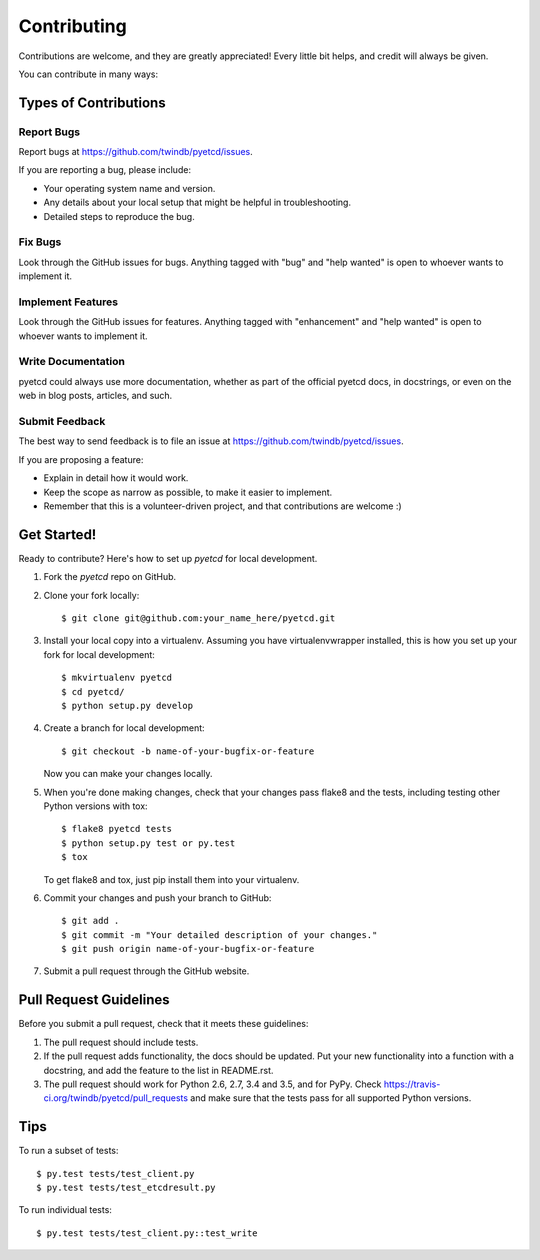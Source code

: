 .. highlight:: shell

============
Contributing
============

Contributions are welcome, and they are greatly appreciated! Every
little bit helps, and credit will always be given.

You can contribute in many ways:

Types of Contributions
----------------------

Report Bugs
~~~~~~~~~~~

Report bugs at https://github.com/twindb/pyetcd/issues.

If you are reporting a bug, please include:

* Your operating system name and version.
* Any details about your local setup that might be helpful in troubleshooting.
* Detailed steps to reproduce the bug.

Fix Bugs
~~~~~~~~

Look through the GitHub issues for bugs. Anything tagged with "bug"
and "help wanted" is open to whoever wants to implement it.

Implement Features
~~~~~~~~~~~~~~~~~~

Look through the GitHub issues for features. Anything tagged with "enhancement"
and "help wanted" is open to whoever wants to implement it.

Write Documentation
~~~~~~~~~~~~~~~~~~~

pyetcd could always use more documentation, whether as part of the
official pyetcd docs, in docstrings, or even on the web in blog posts,
articles, and such.

Submit Feedback
~~~~~~~~~~~~~~~

The best way to send feedback is to file an issue at https://github.com/twindb/pyetcd/issues.

If you are proposing a feature:

* Explain in detail how it would work.
* Keep the scope as narrow as possible, to make it easier to implement.
* Remember that this is a volunteer-driven project, and that contributions
  are welcome :)

Get Started!
------------

Ready to contribute? Here's how to set up `pyetcd` for local development.

1. Fork the `pyetcd` repo on GitHub.
2. Clone your fork locally::

    $ git clone git@github.com:your_name_here/pyetcd.git

3. Install your local copy into a virtualenv. Assuming you have virtualenvwrapper installed, this is how you set up your fork for local development::

    $ mkvirtualenv pyetcd
    $ cd pyetcd/
    $ python setup.py develop

4. Create a branch for local development::

    $ git checkout -b name-of-your-bugfix-or-feature

   Now you can make your changes locally.

5. When you're done making changes, check that your changes pass flake8 and the tests, including testing other Python versions with tox::

    $ flake8 pyetcd tests
    $ python setup.py test or py.test
    $ tox

   To get flake8 and tox, just pip install them into your virtualenv.

6. Commit your changes and push your branch to GitHub::

    $ git add .
    $ git commit -m "Your detailed description of your changes."
    $ git push origin name-of-your-bugfix-or-feature

7. Submit a pull request through the GitHub website.

Pull Request Guidelines
-----------------------

Before you submit a pull request, check that it meets these guidelines:

1. The pull request should include tests.
2. If the pull request adds functionality, the docs should be updated. Put
   your new functionality into a function with a docstring, and add the
   feature to the list in README.rst.
3. The pull request should work for Python 2.6, 2.7, 3.4 and 3.5, and for PyPy. Check
   https://travis-ci.org/twindb/pyetcd/pull_requests
   and make sure that the tests pass for all supported Python versions.

Tips
----

To run a subset of tests::

    $ py.test tests/test_client.py
    $ py.test tests/test_etcdresult.py

To run individual tests::

    $ py.test tests/test_client.py::test_write
